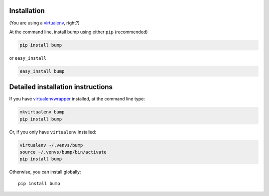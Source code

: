 Installation
------------

(You are using a `virtualenv`_, right?)

At the command line, install bump using either ``pip`` (recommended)

.. code-block:: bash

    pip install bump

or ``easy_install``

.. code-block:: bash

    easy_install bump

Detailed installation instructions
----------------------------------

If you have `virtualenvwrapper`_ installed, at the command line type:

.. code-block:: bash

    mkvirtualenv bump
    pip install bump

Or, if you only have ``virtualenv`` installed:

.. code-block:: bash

	virtualenv ~/.venvs/bump
	source ~/.venvs/bump/bin/activate
	pip install bump

Otherwise, you can install globally::

    pip install bump

.. _virtualenv: https://virtualenv.pypa.io/en/latest/index.html
.. _virtualenvwrapper: https://virtualenvwrapper.readthedocs.org/en/latest/

